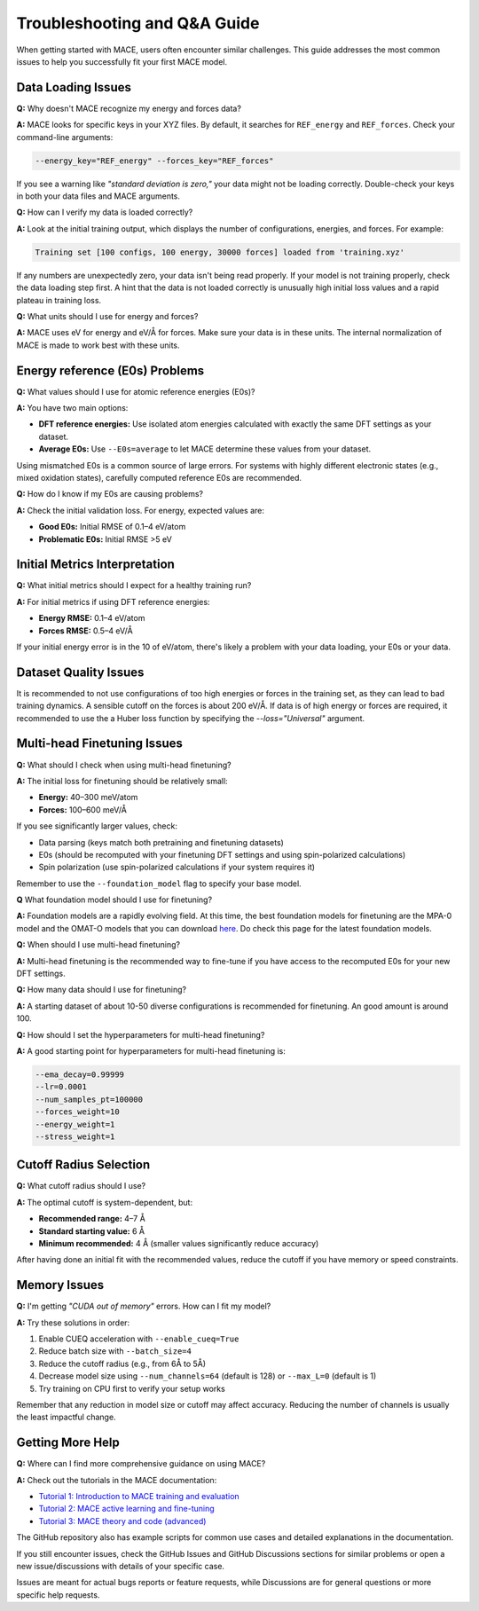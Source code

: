 .. _troubleshooting:

=============================================================
Troubleshooting and Q&A Guide
=============================================================

When getting started with MACE, users often encounter similar challenges. This guide addresses the most common issues to help you successfully fit your first MACE model.

Data Loading Issues
-------------------

**Q:** Why doesn't MACE recognize my energy and forces data?

**A:** MACE looks for specific keys in your XYZ files. By default, it searches for ``REF_energy`` and ``REF_forces``. Check your command-line arguments:

.. code-block:: bash

    --energy_key="REF_energy" --forces_key="REF_forces"

If you see a warning like *"standard deviation is zero,"* your data might not be loading correctly. Double-check your keys in both your data files and MACE arguments.

**Q:** How can I verify my data is loaded correctly?

**A:** Look at the initial training output, which displays the number of configurations, energies, and forces. For example:

.. code-block:: text

    Training set [100 configs, 100 energy, 30000 forces] loaded from 'training.xyz'

If any numbers are unexpectedly zero, your data isn't being read properly. 
If your model is not training properly, check the data loading step first. 
A hint that the data is not loaded correctly is unusually high initial loss values and a rapid plateau in training loss.

**Q:** What units should I use for energy and forces?

**A:** MACE uses eV for energy and eV/Å for forces. Make sure your data is in these units. The internal normalization of MACE is made to work best with these units.

Energy reference (E0s) Problems
----------------------------

**Q:** What values should I use for atomic reference energies (E0s)?

**A:** You have two main options:

- **DFT reference energies:** Use isolated atom energies calculated with exactly the same DFT settings as your dataset.
- **Average E0s:** Use ``--E0s=average`` to let MACE determine these values from your dataset.

Using mismatched E0s is a common source of large errors. For systems with highly different electronic states (e.g., mixed oxidation states), carefully computed reference E0s are recommended.

**Q:** How do I know if my E0s are causing problems?

**A:** Check the initial validation loss. For energy, expected values are:

- **Good E0s:** Initial RMSE of 0.1–4 eV/atom
- **Problematic E0s:** Initial RMSE >5 eV

Initial Metrics Interpretation
------------------------------

**Q:** What initial metrics should I expect for a healthy training run?

**A:** For initial metrics if using DFT reference energies:

- **Energy RMSE:** 0.1–4 eV/atom
- **Forces RMSE:** 0.5–4 eV/Å

If your initial energy error is in the 10 of eV/atom, there's likely a problem with your data loading, your E0s or your data.

Dataset Quality Issues
----------------------

It is recommended to not use configurations of too high energies or forces in the training set, as they can lead to bad training dynamics.
A sensible cutoff on the forces is about 200 eV/Å.
If data is of high energy or forces are required, it recommended to use the a Huber loss function by specifying the `--loss="Universal"` argument.

Multi-head Finetuning Issues
----------------------------

**Q:** What should I check when using multi-head finetuning?

**A:** The initial loss for finetuning should be relatively small:

- **Energy:** 40–300 meV/atom
- **Forces:** 100–600 meV/Å

If you see significantly larger values, check:

- Data parsing (keys match both pretraining and finetuning datasets)
- E0s (should be recomputed with your finetuning DFT settings and using spin-polarized calculations)
- Spin polarization (use spin-polarized calculations if your system requires it)

Remember to use the ``--foundation_model`` flag to specify your base model.

**Q** What foundation model should I use for finetuning?

**A:** Foundation models are a rapidly evolving field. 
At this time, the best foundation models for finetuning are the MPA-0 model and the OMAT-O models that you can download `here <https://github.com/ACEsuit/mace-mp>`_.
Do check this page for the latest foundation models.

**Q:** When should I use multi-head finetuning?

**A:** Multi-head finetuning is the recommended way to fine-tune if you have access to the recomputed E0s for your new DFT settings.

**Q:** How many data should I use for finetuning?

**A:** A starting dataset of about 10-50 diverse configurations is recommended for finetuning. An good amount is around 100.

**Q:** How should I set the hyperparameters for multi-head finetuning?

**A:** A good starting point for hyperparameters for multi-head finetuning is:

.. code-block:: bash

    --ema_decay=0.99999
    --lr=0.0001
    --num_samples_pt=100000
    --forces_weight=10
    --energy_weight=1
    --stress_weight=1

Cutoff Radius Selection
-----------------------

**Q:** What cutoff radius should I use?

**A:** The optimal cutoff is system-dependent, but:

- **Recommended range:** 4–7 Å
- **Standard starting value:** 6 Å
- **Minimum recommended:** 4 Å (smaller values significantly reduce accuracy)

After having done an initial fit with the recommended values, reduce the cutoff if you have memory or speed constraints.

Memory Issues
-------------

**Q:** I'm getting *"CUDA out of memory"* errors. How can I fit my model?

**A:** Try these solutions in order:

1. Enable CUEQ acceleration with ``--enable_cueq=True``
2. Reduce batch size with ``--batch_size=4``
3. Reduce the cutoff radius (e.g., from 6Å to 5Å)
4. Decrease model size using ``--num_channels=64`` (default is 128) or ``--max_L=0`` (default is 1)
5. Try training on CPU first to verify your setup works

Remember that any reduction in model size or cutoff may affect accuracy. Reducing the number of channels is usually the least impactful change.

Getting More Help
-----------------

**Q:** Where can I find more comprehensive guidance on using MACE?

**A:** Check out the tutorials in the MACE documentation:

- `Tutorial 1: Introduction to MACE training and evaluation <https://colab.research.google.com/drive/1ZrTuTvavXiCxTFyjBV4GqlARxgFwYAtX>`_
- `Tutorial 2: MACE active learning and fine-tuning <https://colab.research.google.com/drive/1oCSVfMhWrqHTeHbKgUSQN9hTKxLzoNyb>`_
- `Tutorial 3: MACE theory and code (advanced) <https://colab.research.google.com/drive/1AlfjQETV_jZ0JQnV5M3FGwAM2SGCl2aU>`_

The GitHub repository also has example scripts for common use cases and detailed explanations in the documentation.

If you still encounter issues, check the GitHub Issues and GitHub Discussions sections for similar problems or open a new issue/discussions with details of your specific case.

Issues are meant for actual bugs reports or feature requests, while Discussions are for general questions or more specific help requests.
